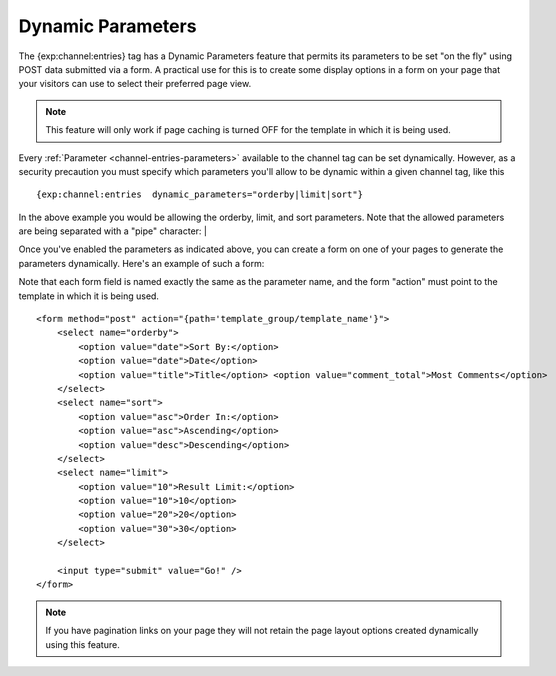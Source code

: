 Dynamic Parameters
==================

The {exp:channel:entries} tag has a Dynamic Parameters feature that
permits its parameters to be set "on the fly" using POST data submitted
via a form. A practical use for this is to create some display options
in a form on your page that your visitors can use to select their
preferred page view.

.. note:: This feature will only work if page caching is turned OFF for
	the template in which it is being used.

Every :ref:`Parameter <channel-entries-parameters>` available to the channel tag can be
set dynamically. However, as a security precaution you must specify
which parameters you'll allow to be dynamic within a given channel tag,
like this

::

	{exp:channel:entries  dynamic_parameters="orderby|limit|sort"}

In the above example you would be allowing the orderby, limit, and sort
parameters. Note that the allowed parameters are being separated with a
"pipe" character: \|

Once you've enabled the parameters as indicated above, you can create a
form on one of your pages to generate the parameters dynamically. Here's
an example of such a form:

Note that each form field is named exactly the same as the parameter
name, and the form "action" must point to the template in which it is
being used. 

::

	<form method="post" action="{path='template_group/template_name'}">
	    <select name="orderby">
	        <option value="date">Sort By:</option>
	        <option value="date">Date</option>
	        <option value="title">Title</option> <option value="comment_total">Most Comments</option>
	    </select>
	    <select name="sort"> 
	        <option value="asc">Order In:</option> 
	        <option value="asc">Ascending</option> 
	        <option value="desc">Descending</option> 
	    </select>
	    <select name="limit"> 
	        <option value="10">Result Limit:</option> 
	        <option value="10">10</option> 
	        <option value="20">20</option> 
	        <option value="30">30</option> 
	    </select>
	    
	    <input type="submit" value="Go!" />  
	</form>

.. note:: If you have pagination links on your page they will not retain
	the page layout options created dynamically using this feature.
